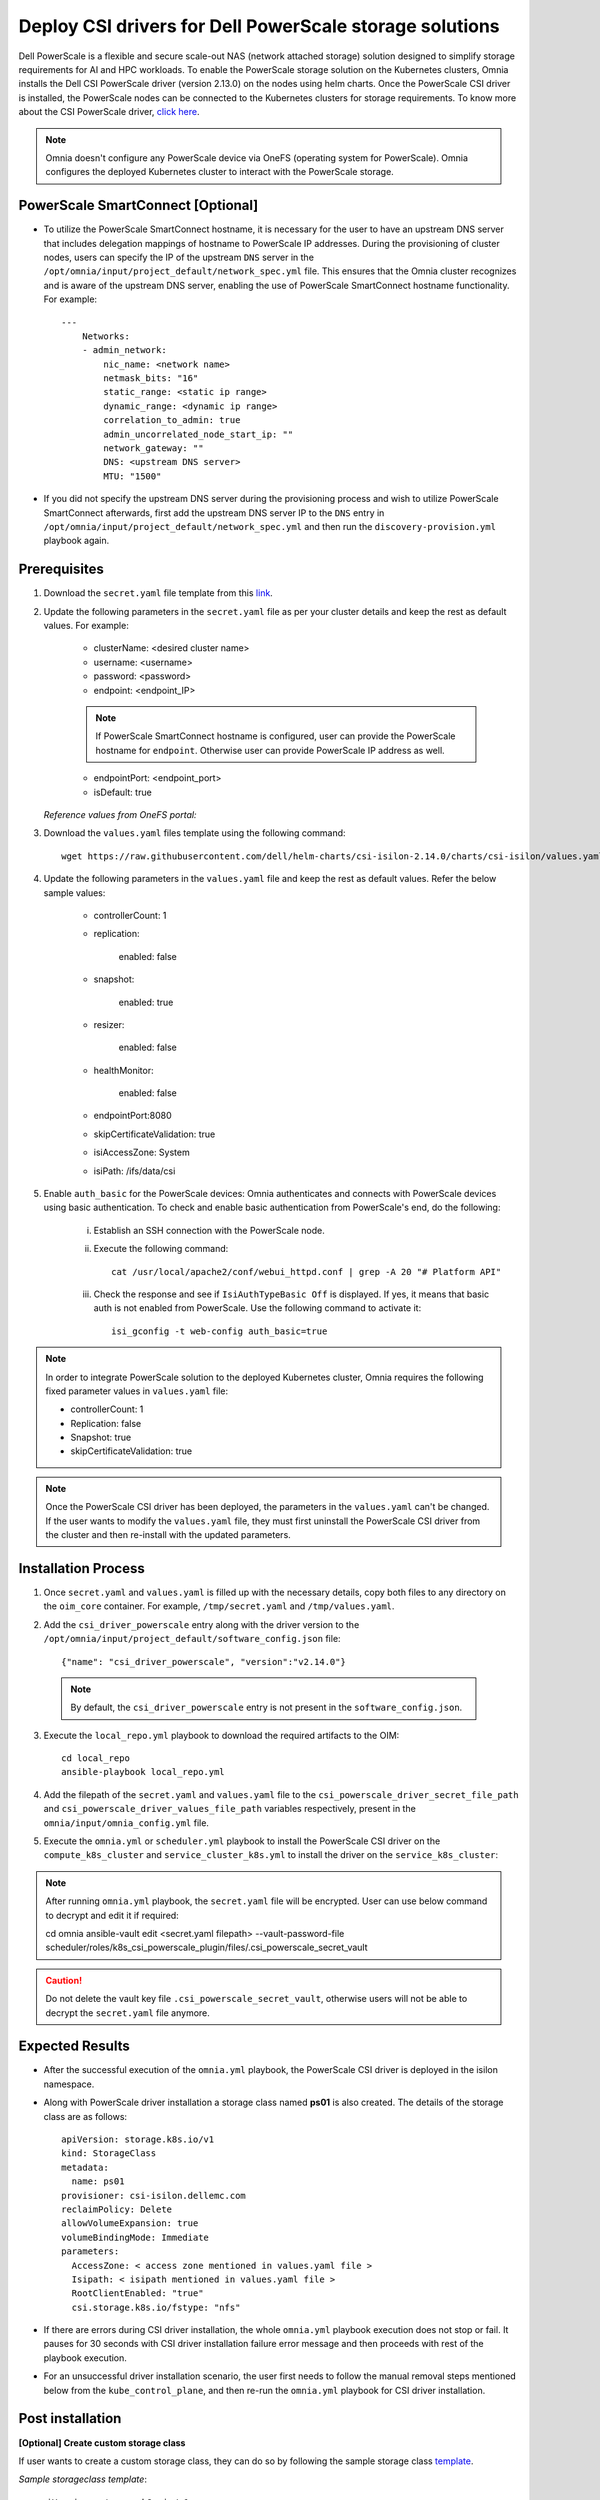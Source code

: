 Deploy CSI drivers for Dell PowerScale storage solutions
===========================================================

Dell PowerScale is a flexible and secure scale-out NAS (network attached storage) solution designed to simplify storage requirements for AI and HPC workloads. To enable the PowerScale storage solution on the Kubernetes clusters, Omnia installs the Dell CSI PowerScale driver (version 2.13.0) on the nodes using helm charts. Once the PowerScale CSI driver is installed, the PowerScale nodes can be connected to the Kubernetes clusters for storage requirements.
To know more about the CSI PowerScale driver, `click here <https://dell.github.io/csm-docs/docs/getting-started/installation/kubernetes/powerscale/helm/>`_.

.. note:: Omnia doesn't configure any PowerScale device via OneFS (operating system for PowerScale). Omnia configures the deployed Kubernetes cluster to interact with the PowerScale storage.

PowerScale SmartConnect [Optional]
-------------------------------------

* To utilize the PowerScale SmartConnect hostname, it is necessary for the user to have an upstream DNS server that includes delegation mappings of hostname to PowerScale IP addresses. During the provisioning of cluster nodes, users can specify the IP of the upstream ``DNS`` server in the ``/opt/omnia/input/project_default/network_spec.yml`` file. This ensures that the Omnia cluster recognizes and is aware of the upstream DNS server, enabling the use of PowerScale SmartConnect hostname functionality. For example: ::

    ---
        Networks:
        - admin_network:
            nic_name: <network name>
            netmask_bits: "16"
            static_range: <static ip range>
            dynamic_range: <dynamic ip range>
            correlation_to_admin: true
            admin_uncorrelated_node_start_ip: ""
            network_gateway: ""
            DNS: <upstream DNS server>
            MTU: "1500"

* If you did not specify the upstream DNS server during the provisioning process and wish to utilize PowerScale SmartConnect afterwards, first add the upstream DNS server IP to the ``DNS`` entry in ``/opt/omnia/input/project_default/network_spec.yml``  and then run the ``discovery-provision.yml`` playbook again.

Prerequisites
--------------

1. Download the ``secret.yaml`` file template from this `link <https://github.com/dell/csi-powerscale/blob/release/v2.14.0/samples/secret/secret.yaml>`_.

2. Update the following parameters in the ``secret.yaml`` file as per your cluster details and keep the rest as default values. For example:

    *	clusterName: <desired cluster name>
    *	username: <username>
    *	password: <password>
    *	endpoint: <endpoint_IP>
    .. note:: If PowerScale SmartConnect hostname is configured, user can provide the PowerScale hostname for ``endpoint``. Otherwise user can provide PowerScale IP address as well.
    *	endpointPort: <endpoint_port>
    *	isDefault: true

   *Reference values from OneFS portal:*

   .. image:: ../../images/powerscale_csi.png

3. Download the ``values.yaml`` files template using the following command: ::

    wget https://raw.githubusercontent.com/dell/helm-charts/csi-isilon-2.14.0/charts/csi-isilon/values.yaml

4. Update the following parameters in the ``values.yaml`` file and keep the rest as default values. Refer the below sample values:

    * controllerCount: 1

    * replication:

        enabled: false

    * snapshot:

        enabled: true

    * resizer:

        enabled: false

    * healthMonitor:

        enabled: false

    * endpointPort:8080

    * skipCertificateValidation: true

    * isiAccessZone: System

    * isiPath: /ifs/data/csi

5. Enable ``auth_basic`` for the PowerScale devices: Omnia authenticates and connects with PowerScale devices using basic authentication. To check and enable basic authentication from PowerScale's end, do the following:

    i. Establish an SSH connection with the PowerScale node.
    ii. Execute the following command: 
        ::
            cat /usr/local/apache2/conf/webui_httpd.conf | grep -A 20 "# Platform API"
    iii. Check the response and see if ``IsiAuthTypeBasic Off`` is displayed. If yes, it means that basic auth is not enabled from PowerScale. Use the following command to activate it:
         ::
            isi_gconfig -t web-config auth_basic=true

.. note:: In order to integrate PowerScale solution to the deployed Kubernetes cluster, Omnia requires the following fixed parameter values in ``values.yaml`` file:

    * controllerCount: 1
    * Replication: false
    * Snapshot: true
    * skipCertificateValidation: true

.. note:: Once the PowerScale CSI driver has been deployed, the parameters in the ``values.yaml`` can't be changed. If the user wants to modify the ``values.yaml`` file, they must first uninstall the PowerScale CSI driver from the cluster and then re-install with the updated parameters.

Installation Process
---------------------

1. Once ``secret.yaml`` and ``values.yaml`` is filled up with the necessary details, copy both files to any directory on the ``oim_core`` container. For example, ``/tmp/secret.yaml`` and ``/tmp/values.yaml``.

2. Add the ``csi_driver_powerscale`` entry along with the driver version to the ``/opt/omnia/input/project_default/software_config.json`` file: ::

    {"name": "csi_driver_powerscale", "version":"v2.14.0"}

 .. note:: By default, the ``csi_driver_powerscale`` entry is not present in the ``software_config.json``.

3. Execute the ``local_repo.yml`` playbook to download the required artifacts to the OIM: ::

    cd local_repo
    ansible-playbook local_repo.yml

4. Add the filepath of the ``secret.yaml`` and ``values.yaml`` file to the ``csi_powerscale_driver_secret_file_path`` and ``csi_powerscale_driver_values_file_path`` variables respectively, present in the ``omnia/input/omnia_config.yml`` file.

5. Execute the ``omnia.yml`` or ``scheduler.yml`` playbook to install the PowerScale CSI driver on the ``compute_k8s_cluster`` and ``service_cluster_k8s.yml`` to install the driver on the ``service_k8s_cluster``:

.. dropdowm:: Compute Kubernetes cluster

  ::

    cd omnia
    ansible-playbook omnia.yml -i <inventory_filepath>

  ::

    cd scheduler
    ansible-playbook scheduler.yml -i <inventory_filepath>

.. dropdown:: Service Kubernetes cluster

  ::

    cd scheduler
    ansible-playbook service_k8s_cluster.yml

.. note:: After running ``omnia.yml`` playbook, the ``secret.yaml`` file will be encrypted. User can use below command to decrypt and edit it if required: ::

         cd omnia
         ansible-vault edit <secret.yaml filepath> --vault-password-file scheduler/roles/k8s_csi_powerscale_plugin/files/.csi_powerscale_secret_vault

.. caution:: Do not delete the vault key file ``.csi_powerscale_secret_vault``, otherwise users will not be able to decrypt the ``secret.yaml`` file anymore.

Expected Results
------------------

* After the successful execution of the ``omnia.yml`` playbook, the PowerScale CSI driver is deployed in the isilon namespace.
* Along with PowerScale driver installation a storage class named **ps01** is also created. The details of the storage class are as follows: ::

    apiVersion: storage.k8s.io/v1
    kind: StorageClass
    metadata:
      name: ps01
    provisioner: csi-isilon.dellemc.com
    reclaimPolicy: Delete
    allowVolumeExpansion: true
    volumeBindingMode: Immediate
    parameters:
      AccessZone: < access zone mentioned in values.yaml file >
      Isipath: < isipath mentioned in values.yaml file >
      RootClientEnabled: "true"
      csi.storage.k8s.io/fstype: "nfs"

* If there are errors during CSI driver installation, the whole ``omnia.yml`` playbook execution does not stop or fail. It pauses for 30 seconds with CSI driver installation failure error message and then proceeds with rest of the playbook execution.
* For an unsuccessful driver installation scenario, the user first needs to follow the manual removal steps mentioned below from the ``kube_control_plane``, and then re-run the ``omnia.yml`` playbook for CSI driver installation.

Post installation
-------------------

**[Optional] Create custom storage class**

If user wants to create a custom storage class, they can do so by following the sample storage class `template <https://github.com/dell/csi-powerscale/blob/main/samples/storageclass/isilon.yaml>`_.

*Sample storageclass template*: ::

    apiVersion: storage.k8s.io/v1
    kind: StorageClass
    metadata :
      name: <storage class name>
    provisioner: csi-isilon.dellemc.com
    reclaimPolicy: Delete
    allowVolumeExpansion: true
    volumeBindingMode: Immediate
    parameters :
      clusterName: <powerscale cluster name > #optional
      AccessZone: System
      AzServiceIP: <PowerScale SmartConnect hostname or PowerScale IP> #optional
      Isipath: <isipath configured in powerscale > #sample: /ifs/data/csi/
      RootClientEnabled: "true"
      csi.storage.k8s.io/fstype: "nfs"

.. note::

    * If PowerScale SmartConnect hostname is configured and the delegated host list is set up in the external DNS server, then the user can provide the PowerScale hostname for ``AzServiceIP``. Otherwise user can provide PowerScale IP address as well.
    * If there are any changes to the storage class parameters in a PowerScale cluster, the user must update the existing storage class or create a new one as needed.

**Apply storage class**

Use the following command to apply the storageclass: ::

    kubectl apply -f <storageclass name>

**Create Persistent Volume Claim (PVC)**

Once the storage class is created, the same can be used to create PVC.

*Sample deployment with PVC*: ::

    apiVersion: v1
    kind: PersistentVolumeClaim
    metadata:
      name: pvc-powerscale
    spec:
      accessModes:
        - ReadWriteMany
      resources:
        requests:
          storage: 1Gi
      storageClassName: ps01
    ---
    apiVersion: apps/v1
    kind: Deployment
    metadata:
      name: deploy-busybox-01
    spec:
      strategy:
        type: Recreate
      replicas: 1
      selector:
        matchLabels:
          app: deploy-busybox-01
      template:
        metadata:
          labels:
            app: deploy-busybox-01
        spec:
          containers:
            - name: busybox
              image: registry.k8s.io/busybox
              command: ["sh", "-c"]
              args: ["while true; do touch /data/datafile; rm -f /data/datafile; done"]
              volumeMounts:
                - name: data
                  mountPath: /data
              env:
                - name: http_proxy
                  value: "http://<OIM IP>:3128"
                - name: https_proxy
                  value: "http://<OIM IP>:3128"
          volumes:
            - name: data
              persistentVolumeClaim:
                claimName: pvc-powerscale

**Apply the deployment manifest along with PVC**

Use the following command to apply the manifest: ::

    kubectl apply -f <manifest_filepath>

*Expected Result*:

* Once the above manifest is applied, a PVC is created under name ``pvc-powerscale`` and is in ``Bound`` status. Use the ``kubectl get pvc -A`` command to bring up the PVC information. For example: ::

    root@node001:/opt/omnia/csi-driver-powerscale/csi-powerscale/dell-csi-helm-installer# kubectl get pvc -A
    NAMESPACE   NAME                STATUS   VOLUME           CAPACITY   ACCESS MODES   STORAGECLASS   VOLUMEATTRIBUTESCLASS   AGE
    default     pvc-powerscale      Bound    k8s-b00f77b817   1Gi        RWX            ps01           <unset>                 27h

* User can also verify the same information from the OneFS portal. In the sample image below, it is mapped with the ``VOLUME`` entry from the above example: ``k8s-b00f77b817``:

.. image:: ../../../images/CSI_OneFS.png

Removal
--------

To remove the PowerScale driver manually, do the following:

1. Login to the ``kube_control_plane``.

2. Execute the following command to switch to the ``dell-csi-helm-installer`` directory: ::

    cd /opt/omnia/csi-driver-powerscale/csi-powerscale/dell-csi-helm-installer

3. Once you're inside the ``dell-csi-helm-installer`` directory, use the following command to trigger the ``csi-uninstall`` script: ::

    ./csi-uninstall.sh --namespace isilon

4. After running the previous command, the PowerScale driver is removed. But, the secret and the created PVC are not removed. If users want to remove them, they need to do it manually from the "isilon" namespace.

5. If users don't want to use PowerScale anymore, they can remove the following as well:

    a. Remove the PowerScale secret by executing the following commands one after the other:

         i. ``kubectl delete secret isilon-creds -n isilon``

         ii. ``kubectl delete secret isilon-certs-0 -n isilon``

    b. Remove any custom user deployment and PVC that was using PowerScale storage class.

    c. Remove the PowerScale storage class.

.. note:: In case OneFS portal credential changes, users need to perform following steps to update the changes to the ``secret.yaml`` manually:

    1. Update the ``secret.yaml`` file with the changed credentials.
    2. Login and copy the ``secret.yaml`` file to the ``kube_control_plane``.
    3. Delete the existing secret by executing the following command: ::

        kubectl delete secret isilon-creds -n isilon

    4. Create the new secret from the updated ``secret.yaml`` file by executing the following command: ::

        kubectl create secret generic isilon-creds -n isilon --from-file=config=<updated secret.yaml filepath>
